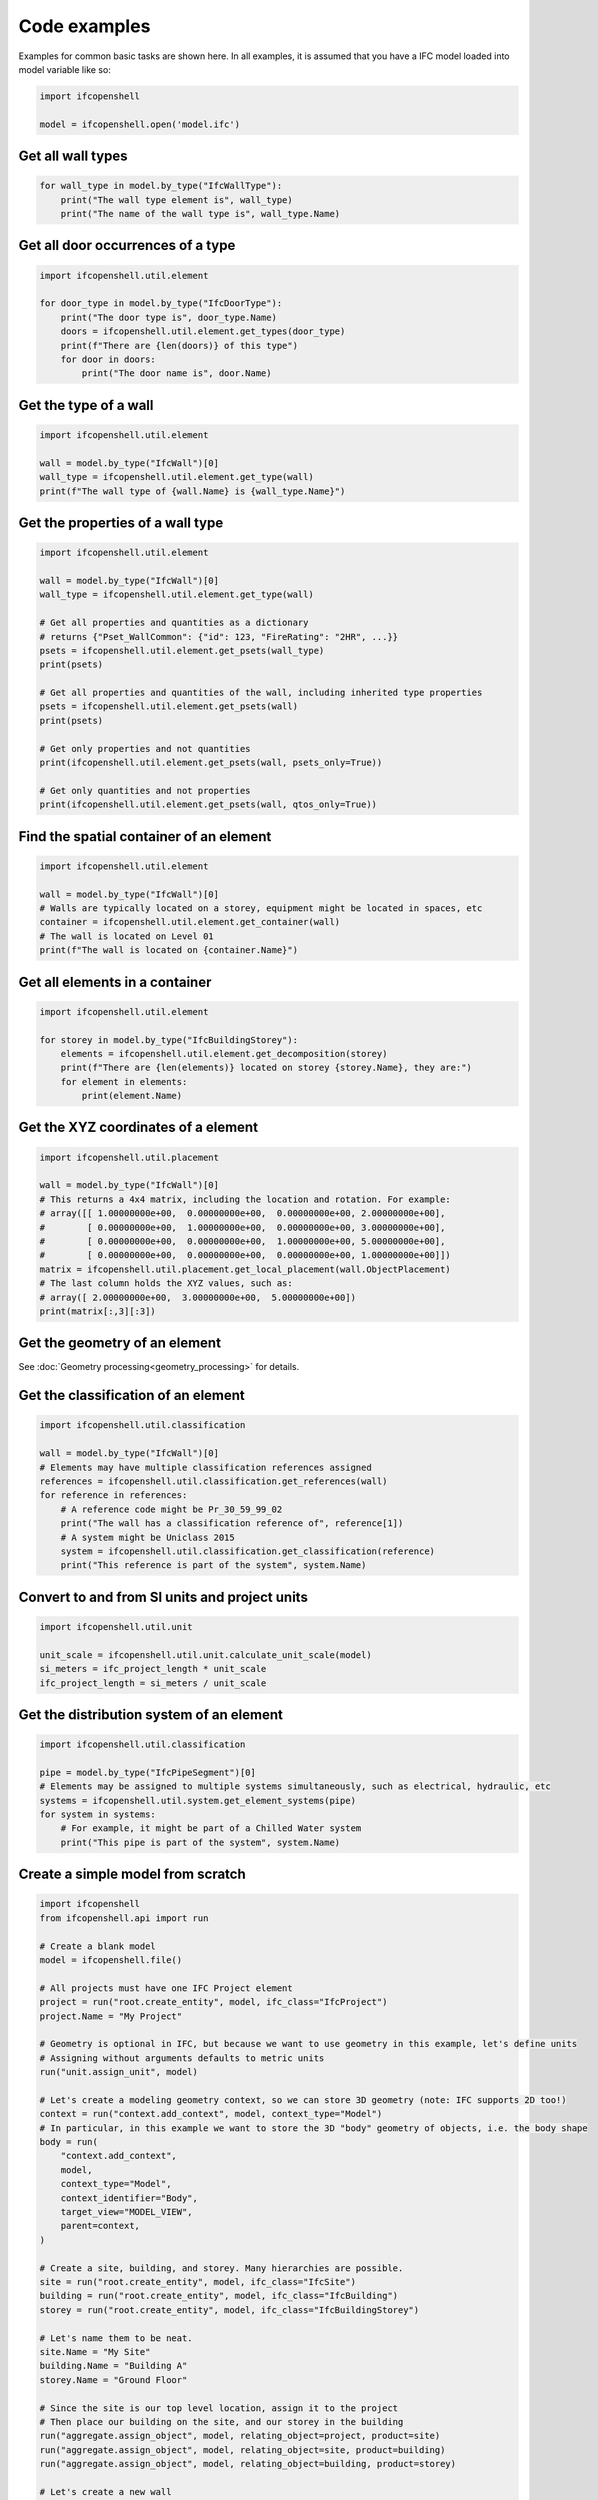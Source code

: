 Code examples
=============

Examples for common basic tasks are shown here. In all examples, it is assumed
that you have a IFC model loaded into model variable like so:


.. code-block:: python

    import ifcopenshell

    model = ifcopenshell.open('model.ifc')

Get all wall types
------------------

.. code-block:: python

    for wall_type in model.by_type("IfcWallType"):
        print("The wall type element is", wall_type)
        print("The name of the wall type is", wall_type.Name)

Get all door occurrences of a type
----------------------------------

.. code-block:: python

    import ifcopenshell.util.element

    for door_type in model.by_type("IfcDoorType"):
        print("The door type is", door_type.Name)
        doors = ifcopenshell.util.element.get_types(door_type)
        print(f"There are {len(doors)} of this type")
        for door in doors:
            print("The door name is", door.Name)


Get the type of a wall
----------------------

.. code-block:: python

    import ifcopenshell.util.element

    wall = model.by_type("IfcWall")[0]
    wall_type = ifcopenshell.util.element.get_type(wall)
    print(f"The wall type of {wall.Name} is {wall_type.Name}")

Get the properties of a wall type
---------------------------------

.. code-block:: python

    import ifcopenshell.util.element

    wall = model.by_type("IfcWall")[0]
    wall_type = ifcopenshell.util.element.get_type(wall)

    # Get all properties and quantities as a dictionary
    # returns {"Pset_WallCommon": {"id": 123, "FireRating": "2HR", ...}}
    psets = ifcopenshell.util.element.get_psets(wall_type)
    print(psets)

    # Get all properties and quantities of the wall, including inherited type properties
    psets = ifcopenshell.util.element.get_psets(wall)
    print(psets)

    # Get only properties and not quantities
    print(ifcopenshell.util.element.get_psets(wall, psets_only=True))

    # Get only quantities and not properties
    print(ifcopenshell.util.element.get_psets(wall, qtos_only=True))


Find the spatial container of an element
----------------------------------------

.. code-block:: python

    import ifcopenshell.util.element

    wall = model.by_type("IfcWall")[0]
    # Walls are typically located on a storey, equipment might be located in spaces, etc
    container = ifcopenshell.util.element.get_container(wall)
    # The wall is located on Level 01
    print(f"The wall is located on {container.Name}")

Get all elements in a container
-------------------------------

.. code-block:: python

    import ifcopenshell.util.element

    for storey in model.by_type("IfcBuildingStorey"):
        elements = ifcopenshell.util.element.get_decomposition(storey)
        print(f"There are {len(elements)} located on storey {storey.Name}, they are:")
        for element in elements:
            print(element.Name)

Get the XYZ coordinates of a element
------------------------------------

.. code-block:: python

    import ifcopenshell.util.placement

    wall = model.by_type("IfcWall")[0]
    # This returns a 4x4 matrix, including the location and rotation. For example:
    # array([[ 1.00000000e+00,  0.00000000e+00,  0.00000000e+00, 2.00000000e+00],
    #        [ 0.00000000e+00,  1.00000000e+00,  0.00000000e+00, 3.00000000e+00],
    #        [ 0.00000000e+00,  0.00000000e+00,  1.00000000e+00, 5.00000000e+00],
    #        [ 0.00000000e+00,  0.00000000e+00,  0.00000000e+00, 1.00000000e+00]])
    matrix = ifcopenshell.util.placement.get_local_placement(wall.ObjectPlacement)
    # The last column holds the XYZ values, such as:
    # array([ 2.00000000e+00,  3.00000000e+00,  5.00000000e+00])
    print(matrix[:,3][:3])

Get the geometry of an element
------------------------------

See :doc:`Geometry processing<geometry_processing>` for details.

Get the classification of an element
------------------------------------

.. code-block:: python

    import ifcopenshell.util.classification

    wall = model.by_type("IfcWall")[0]
    # Elements may have multiple classification references assigned
    references = ifcopenshell.util.classification.get_references(wall)
    for reference in references:
        # A reference code might be Pr_30_59_99_02
        print("The wall has a classification reference of", reference[1])
        # A system might be Uniclass 2015
        system = ifcopenshell.util.classification.get_classification(reference)
        print("This reference is part of the system", system.Name)

Convert to and from SI units and project units
----------------------------------------------

.. code-block:: python

    import ifcopenshell.util.unit

    unit_scale = ifcopenshell.util.unit.calculate_unit_scale(model)
    si_meters = ifc_project_length * unit_scale
    ifc_project_length = si_meters / unit_scale

Get the distribution system of an element
-----------------------------------------

.. code-block:: python

    import ifcopenshell.util.classification

    pipe = model.by_type("IfcPipeSegment")[0]
    # Elements may be assigned to multiple systems simultaneously, such as electrical, hydraulic, etc
    systems = ifcopenshell.util.system.get_element_systems(pipe)
    for system in systems:
        # For example, it might be part of a Chilled Water system
        print("This pipe is part of the system", system.Name)

Create a simple model from scratch
----------------------------------

.. code-block:: python

    import ifcopenshell
    from ifcopenshell.api import run

    # Create a blank model
    model = ifcopenshell.file()

    # All projects must have one IFC Project element
    project = run("root.create_entity", model, ifc_class="IfcProject")
    project.Name = "My Project"

    # Geometry is optional in IFC, but because we want to use geometry in this example, let's define units
    # Assigning without arguments defaults to metric units
    run("unit.assign_unit", model)

    # Let's create a modeling geometry context, so we can store 3D geometry (note: IFC supports 2D too!)
    context = run("context.add_context", model, context_type="Model")
    # In particular, in this example we want to store the 3D "body" geometry of objects, i.e. the body shape
    body = run(
        "context.add_context",
        model,
        context_type="Model",
        context_identifier="Body",
        target_view="MODEL_VIEW",
        parent=context,
    )

    # Create a site, building, and storey. Many hierarchies are possible.
    site = run("root.create_entity", model, ifc_class="IfcSite")
    building = run("root.create_entity", model, ifc_class="IfcBuilding")
    storey = run("root.create_entity", model, ifc_class="IfcBuildingStorey")

    # Let's name them to be neat.
    site.Name = "My Site"
    building.Name = "Building A"
    storey.Name = "Ground Floor"

    # Since the site is our top level location, assign it to the project
    # Then place our building on the site, and our storey in the building
    run("aggregate.assign_object", model, relating_object=project, product=site)
    run("aggregate.assign_object", model, relating_object=site, product=building)
    run("aggregate.assign_object", model, relating_object=building, product=storey)

    # Let's create a new wall
    wall = run("root.create_entity", model, ifc_class="IfcWall")
    # Add a new wall-like body geometry, 5 meters long, 3 meters high, and 200mm thick
    representation = run("geometry.add_wall_representation", model, context=body, length=5, height=3, thickness=0.2)
    # Assign our new body geometry back to our wall
    run("geometry.assign_representation", model, product=wall, representation=representation)

    # Place our wall in the ground floor
    run("spatial.assign_container", model, relating_structure=storey, product=wall)

    # Write out to a file
    model.write("/home/dion/model.ifc")

Here is the result:

.. image:: images/simple-model.png
